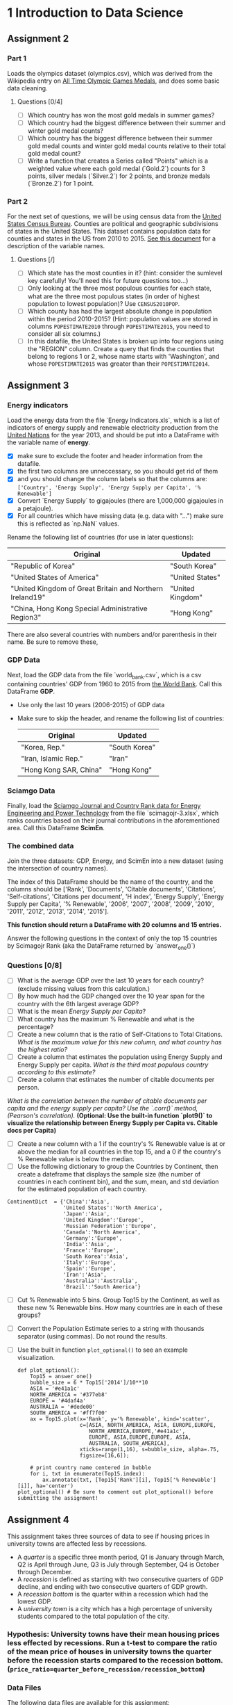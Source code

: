 * 1 Introduction to Data Science
** Assignment 2
*** Part 1
   Loads the olympics dataset (olympics.csv), which was derived from the Wikipedia entry on [[https://en.wikipedia.org/wiki/All-time_Olympic_Games_medal_table][All Time Olympic Games Medals]], and does some basic data cleaning. 
**** Questions [0/4]
    - [ ] Which country has won the most gold medals in summer games?
    - [ ] Which country had the biggest difference between their summer and winter gold medal counts?
    - [ ] Which country has the biggest difference between their summer gold medal counts and winter gold medal counts relative to their total gold medal count?
    - [ ] Write a function that creates a Series called "Points" which is a weighted value where each gold medal (`Gold.2`) counts for 3 points, silver medals (`Silver.2`) for 2 points, and bronze medals (`Bronze.2`) for 1 point.
*** Part 2
    For the next set of questions, we will be using census data from the [[http://www.census.gov/popest/data/counties/totals/2015/CO-EST2015-alldata.html][United States Census Bureau]]. Counties are political and geographic subdivisions of states in the United States. This dataset contains population data for counties and states in the US from 2010 to 2015. [[http://www.census.gov/popest/data/counties/totals/2015/files/CO-EST2015-alldata.pdf][See this document]] for a description of the variable names.
**** Questions [/]
     - [ ] Which state has the most counties in it? (hint: consider the sumlevel key carefully! You'll need this for future questions too...)
     - [ ] Only looking at the three most populous counties for each state, what are the three most populous states (in order of highest population to lowest population)? Use =CENSUS2010POP=.
     - [ ] Which county has had the largest absolute change in population within the period 2010-2015? (Hint: population values are stored in columns =POPESTIMATE2010= through =POPESTIMATE2015=, you need to consider all six columns.)
     - [ ] In this datafile, the United States is broken up into four regions using the "REGION" column. Create a query that finds the counties that belong to regions 1 or 2, whose name starts with 'Washington', and whose =POPESTIMATE2015= was greater than their =POPESTIMATE2014=.
** Assignment 3
*** Energy indicators
Load the energy data from the file `Energy Indicators.xls`, which is a list of indicators of energy supply and renewable electricity production from the [[http://unstats.un.org/unsd/environment/excel_file_tables/2013/Energy%20Indicators.xls][United Nations]] for the year 2013, and should be put into a DataFrame with the variable name of **energy**.
  - [X] make sure to exclude the footer and header information from the datafile. 
  - [X] the first two columns are unneccessary, so you should get rid of them
  - [X] and you should change the column labels so that the columns are:  =['Country', 'Energy Supply', 'Energy Supply per Capita', '% Renewable']=
  - [X] Convert `Energy Supply` to gigajoules (there are 1,000,000 gigajoules in a petajoule). 
  - [X] For all countries which have missing data (e.g. data with "...") make sure this is reflected as `np.NaN` values.

  Rename the following list of countries (for use in later questions):

  | Original                                                 | Updated          |
  |----------------------------------------------------------+------------------|
  | "Republic of Korea"                                      | "South Korea"    |
  | "United States of America"                               | "United States"  |
  | "United Kingdom of Great Britain and Northern Ireland19" | "United Kingdom" |
  | "China, Hong Kong Special Administrative Region3"        | "Hong Kong"      |

  There are also several countries with numbers and/or parenthesis in their name. Be sure to remove these, 
*** GDP Data
Next, load the GDP data from the file `world_bank.csv`, which is a csv containing countries' GDP from 1960 to 2015 from [[http://data.worldbank.org/indicator/NY.GDP.MKTP.CD][the World Bank]]. Call this DataFrame *GDP*. 

   * Use only the last 10 years (2006-2015) of GDP data 
   * Make sure to skip the header, and rename the following list of countries:

     | Original               | Updated       |
     |------------------------+---------------|
     | "Korea, Rep."          | "South Korea" |
     | "Iran, Islamic Rep."   | "Iran"        |
     | "Hong Kong SAR, China" | "Hong Kong"   |
*** Sciamgo Data
   Finally, load the [[http://www.scimagojr.com/countryrank.php?category=2102][Sciamgo Journal and Country Rank data for Energy Engineering and Power Technology]] from the file `scimagojr-3.xlsx`, which ranks countries based on their journal contributions in the aforementioned area. Call this DataFrame *ScimEn*.
*** The combined data
Join the three datasets: GDP, Energy, and ScimEn into a new dataset (using the intersection of country names). 
   
   The index of this DataFrame should be the name of the country, and the columns should be ['Rank', 'Documents', 'Citable documents', 'Citations', 'Self-citations', 'Citations per document', 'H index', 'Energy Supply', 'Energy Supply per Capita', '% Renewable', '2006', '2007', '2008', '2009', '2010', '2011', '2012', '2013', '2014', '2015'].

   *This function should return a DataFrame with 20 columns and 15 entries.*

Answer the following questions in the context of only the top 15 countries by Scimagojr Rank (aka the DataFrame returned by `answer_one()`)
*** Questions [0/8]
    - [ ] What is the average GDP over the last 10 years for each country? (exclude missing values from this calculation.)
    - [ ] By how much had the GDP changed over the 10 year span for the country with the 6th largest average GDP?
    - [ ] What is the mean /Energy Supply per Capita/?
    - [ ] What country has the maximum % Renewable and what is the percentage?
    - [ ] Create a new column that is the ratio of Self-Citations to Total Citations. /What is the maximum value for this new column, and what country has the highest ratio?/
    - [ ] Create a column that estimates the population using Energy Supply and Energy Supply per capita. /What is the third most populous country according to this estimate?/
    - [ ] Create a column that estimates the number of citable documents per person. 
    /What is the correlation between the number of citable documents per capita and the energy supply per capita? Use the `.corr()` method, (Pearson's correlation)./
    *(Optional: Use the built-in function `plot9()` to visualize the relationship between Energy Supply per Capita vs. Citable docs per Capita)*
    - [ ] Create a new column with a 1 if the country's % Renewable value is at or above the median for all countries in the top 15, and a 0 if the country's % Renewable value is below the median.
    - [ ] Use the following dictionary to group the Countries by Continent, then create a dateframe that displays the sample size (the number of countries in each continent bin), and the sum, mean, and std deviation for the estimated population of each country.

  #+BEGIN_SRC ipython :session assignment3 :results none
    ContinentDict  = {'China':'Asia', 
                      'United States':'North America', 
                      'Japan':'Asia', 
                      'United Kingdom':'Europe', 
                      'Russian Federation':'Europe', 
                      'Canada':'North America', 
                      'Germany':'Europe', 
                      'India':'Asia',
                      'France':'Europe', 
                      'South Korea':'Asia', 
                      'Italy':'Europe', 
                      'Spain':'Europe', 
                      'Iran':'Asia',
                      'Australia':'Australia', 
                      'Brazil':'South America'}
   #+END_SRC
  - [ ] Cut % Renewable into 5 bins. Group Top15 by the Continent, as well as these new % Renewable bins. How many countries are in each of these groups?
  - [ ] Convert the Population Estimate series to a string with thousands separator (using commas). Do not round the results.
  - [ ] Use the built in function =plot_optional()= to see an example visualization.

   #+BEGIN_SRC ipython :session assignment3 :file renewable_scatter.png
     def plot_optional():
         Top15 = answer_one()
         bubble_size = 6 * Top15['2014']/10**10
         ASIA = '#e41a1c'
         NORTH_AMERICA = '#377eb8'
         EUROPE = '#4daf4a'
         AUSTRALIA = '#dede00'
         SOUTH_AMERICA = '#ff7f00'
         ax = Top15.plot(x='Rank', y='% Renewable', kind='scatter', 
                         c=[ASIA, NORTH_AMERICA, ASIA, EUROPE,EUROPE,
                            NORTH_AMERICA,EUROPE,'#e41a1c',
                            EUROPE, ASIA,EUROPE,EUROPE, ASIA,
                            AUSTRALIA, SOUTH_AMERICA],
                         xticks=range(1,16), s=bubble_size, alpha=.75,
                         figsize=[16,6]);

         # print country name centered in bubble
         for i, txt in enumerate(Top15.index):
             ax.annotate(txt, [Top15['Rank'][i], Top15['% Renewable'][i]], ha='center')
     plot_optional() # Be sure to comment out plot_optional() before submitting the assignment!
   #+END_SRC

   #+RESULTS:
   [[file:renewable_scatter.png]]
   This is an example of a visualization that can be created to help understand the data. This is a bubble chart showing /% Renewable vs. Rank/. The size of the bubble corresponds to the countries' 2014 GDP, and the color corresponds to the continent.


** Assignment 4
This assignment takes three sources of data to see if housing prices in university towns are affected less by recessions.
 - A /quarter/ is a specific three month period, Q1 is January through March, Q2 is April through June, Q3 is July through September, Q4 is October through December.
 - A /recession/ is defined as starting with two consecutive quarters of GDP decline, and ending with two consecutive quarters of GDP growth.
 - A /recession bottom/ is the quarter within a recession which had the lowest GDP.
 - A /university town/ is a city which has a high percentage of university students compared to the total population of the city.
 
*** *Hypothesis*: University towns have their mean housing prices less effected by recessions. Run a t-test to compare the ratio of the mean price of houses in university towns the quarter before the recession starts compared to the recession bottom. (~price_ratio=quarter_before_recession/recession_bottom~)
*** Data Files
 The following data files are available for this assignment:
 * From the [[http://www.zillow.com/research/data/][Zillow research data site]] there is housing data for the United States. In particular the datafile for [[http://files.zillowstatic.com/research/public/City/City_Zhvi_AllHomes.csv][all homes at a city level]], /City_Zhvi_AllHomes.csv/, has median home sale prices at a fine grained level.
 * From the Wikipedia page on college towns is a list of [[https://en.wikipedia.org/wiki/List_of_college_towns#College_towns_in_the_United_States][university towns in the United States]] which has been copy and pasted into the file /university_towns.txt/.
 * From the Bureau of Economic Analysis, US Department of Commerce, the [[http://www.bea.gov/national/index.htm#gdp][GDP over time]] of the United States in current dollars (use the chained value in 2009 dollars), in quarterly intervals, is in the file /gdplev.xls/. For this assignment, only look at GDP data from the first quarter of 2000 onward.
*** The Goal
    Calculate a confidence interval and do a hypothesis test.
